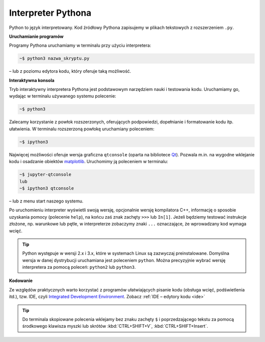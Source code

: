 Interpreter Pythona
###################

Python to język interpretowany. Kod źródłowy Pythona zapisujemy w plikach tekstowych
z rozszerzeniem ``.py``.

**Uruchamianie programów**

Programy Pythona uruchamiamy w terminalu przy użyciu interpretera:

.. code-block:: bash

    ~$ python3 nazwa_skryptu.py

– lub z poziomu edytora kodu, który oferuje taką możliwość.


**Interaktywna konsola**

Tryb interaktywny interpretera Pythona jest podstawowym narzędziem nauki
i testowania kodu. Uruchamiamy go, wydając w terminalu używanego systemu
polecenie:

.. code-block:: bash

    ~$ python3

Zalecamy korzystanie z powłok rozszerzonych, oferujących podpowiedzi,
dopełnianie i formatowanie kodu itp. ułatwienia. W terminalu rozszerzoną powłokę
uruchamiany poleceniem:

.. code-block:: bash

    ~$ ipython3

Najwięcej możliwości oferuje wersja graficzna ``qtconsole`` (oparta na bibliotece
`Qt <https://pl.wikipedia.org/wiki/Qt>`_). Pozwala m.in. na wygodne wklejanie kodu
i osadzanie obiektów `matplotlib <https://matplotlib.org>`_.
Uruchomimy ją poleceniem w terminalu:

.. code-block:: bash

    ~$ jupyter-qtconsole
    lub
    ~$ ipython3 qtconsole

– lub z menu start naszego systemu.

Po uruchomieniu interpreter wyświetli swoją wersję, opcjonalnie wersję kompilatora C++,
informację o sposobie uzyskania pomocy (polecenie ``help``), na końcu zaś
znak zachęty ``>>>`` lub ``In[1]``. Jeżeli będziemy testować instrukcje złożone, np.
warunkowe lub pętle, w interpreterze zobaczymy znaki ``...`` oznaczające,
że wprowadzany kod wymaga wcięć.

.. tip::

  Python występuje w wersji 2.x i 3.x, które w systemach Linux są zazwyczaj preinstalowane.
  Domyślna wersja w danej dystrybucji uruchamiana jest poleceniem ``python``.
  Można precyzyjnie wybrać wersję interpretera za pomocą poleceń: ``python2`` lub ``python3``.


**Kodowanie**

Ze względów praktycznych warto korzystać z programów ułatwiających pisanie kodu
(obsługa wcięć, podświetlenia itd.), tzw. IDE,
czyli `Integrated Development Environment <http://pl.wikipedia.org/wiki/Zintegrowane_%C5%9Brodowisko_programistyczne>`_.
Zobacz :ref:`IDE – edytory kodu <ide>`

.. tip::

    Do terminala skopiowane polecenia wklejamy bez znaku zachęty ``$``
    i poprzedzającego tekstu za pomocą środkowego klawisza myszki
    lub skrótów :kbd:`CTRL+SHIFT+V`, :kbd:`CTRL+SHIFT+Insert`.

